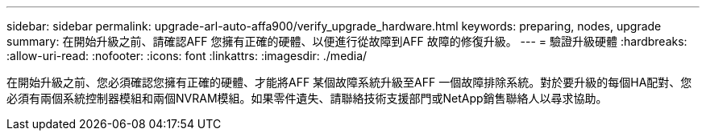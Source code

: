 ---
sidebar: sidebar 
permalink: upgrade-arl-auto-affa900/verify_upgrade_hardware.html 
keywords: preparing, nodes, upgrade 
summary: 在開始升級之前、請確認AFF 您擁有正確的硬體、以便進行從故障到AFF 故障的修復升級。 
---
= 驗證升級硬體
:hardbreaks:
:allow-uri-read: 
:nofooter: 
:icons: font
:linkattrs: 
:imagesdir: ./media/


[role="lead"]
在開始升級之前、您必須確認您擁有正確的硬體、才能將AFF 某個故障系統升級至AFF 一個故障排除系統。對於要升級的每個HA配對、您必須有兩個系統控制器模組和兩個NVRAM模組。如果零件遺失、請聯絡技術支援部門或NetApp銷售聯絡人以尋求協助。
